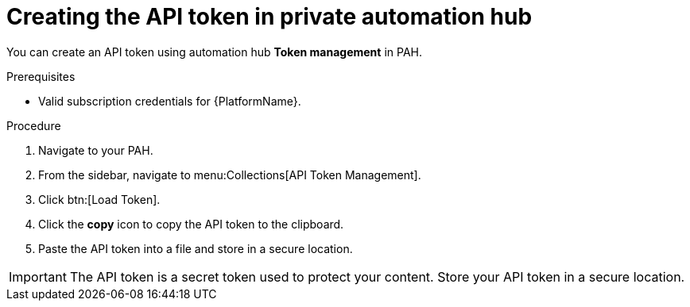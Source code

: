 // Module included in the following assemblies:
// obtaining-token/master.adoc
[id="proc-create-api-token-pah"]
= Creating the API token in private automation hub

You can create an API token using automation hub *Token management* in PAH.

.Prerequisites

* Valid subscription credentials for {PlatformName}.

.Procedure

. Navigate to your PAH.
. From the sidebar, navigate to menu:Collections[API Token Management].
. Click btn:[Load Token].
. Click the *copy* icon to copy the API token to the clipboard.
. Paste the API token into a file and store in a secure location.

[IMPORTANT]
====
The API token is a secret token used to protect your content. Store your API token in a secure location.
====
